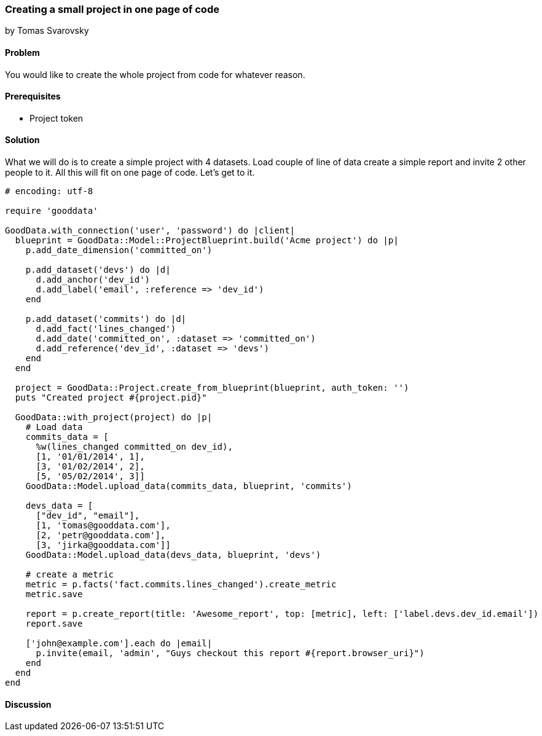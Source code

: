 === Creating a small project in one page of code
by Tomas Svarovsky

==== Problem
You would like to create the whole project from code for whatever reason.

==== Prerequisites
- Project token

==== Solution
What we will do is to create a simple project with 4 datasets. Load couple of line of data create a simple report and invite 2 other people to it. All this will fit on one page of code. Let's get to it.

[source,ruby]
----
# encoding: utf-8

require 'gooddata'

GoodData.with_connection('user', 'password') do |client|
  blueprint = GoodData::Model::ProjectBlueprint.build('Acme project') do |p|
    p.add_date_dimension('committed_on')

    p.add_dataset('devs') do |d|
      d.add_anchor('dev_id')
      d.add_label('email', :reference => 'dev_id')
    end

    p.add_dataset('commits') do |d|
      d.add_fact('lines_changed')
      d.add_date('committed_on', :dataset => 'committed_on')
      d.add_reference('dev_id', :dataset => 'devs')
    end
  end

  project = GoodData::Project.create_from_blueprint(blueprint, auth_token: '')
  puts "Created project #{project.pid}"

  GoodData::with_project(project) do |p|
    # Load data
    commits_data = [
      %w(lines_changed committed_on dev_id),
      [1, '01/01/2014', 1],
      [3, '01/02/2014', 2],
      [5, '05/02/2014', 3]]
    GoodData::Model.upload_data(commits_data, blueprint, 'commits')

    devs_data = [
      ["dev_id", "email"],
      [1, 'tomas@gooddata.com'],
      [2, 'petr@gooddata.com'],
      [3, 'jirka@gooddata.com']]
    GoodData::Model.upload_data(devs_data, blueprint, 'devs')

    # create a metric
    metric = p.facts('fact.commits.lines_changed').create_metric
    metric.save

    report = p.create_report(title: 'Awesome_report', top: [metric], left: ['label.devs.dev_id.email'])
    report.save

    ['john@example.com'].each do |email|
      p.invite(email, 'admin', "Guys checkout this report #{report.browser_uri}")
    end
  end
end

----

==== Discussion







